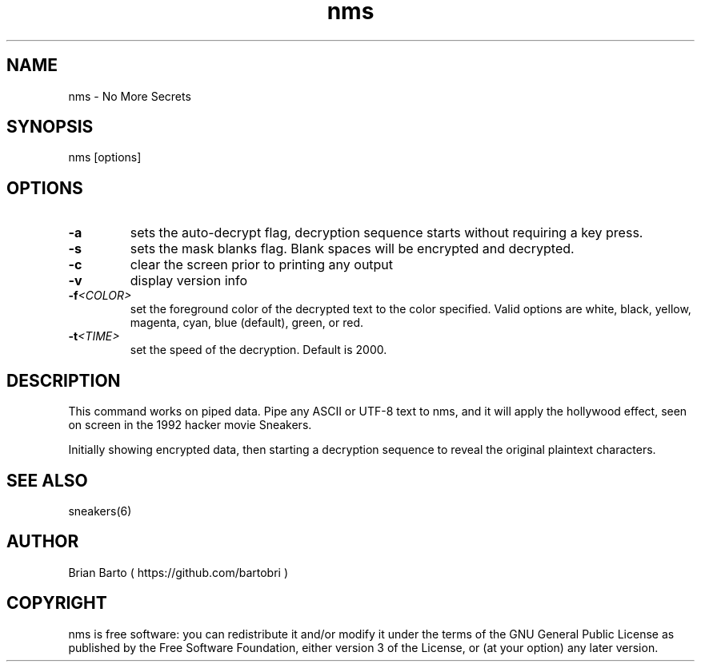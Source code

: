 .\" Manpage for nms.
.\" Author of this manpage is Ferdinand Thiessen <rpm@fthiessen>, contact him to correct errors or typos.
.\" This man page is released into the public domain, see also https://creativecommons.org/publicdomain/zero/1.0/
.TH nms 6 "17 February 2017" "1.0" "nms User Manual"
.SH NAME
nms \- No More Secrets
.SH SYNOPSIS
nms [options]
.SH OPTIONS
.TP
.B -a
sets the auto-decrypt flag, decryption sequence starts without requiring a key press.
.TP
.B -s
sets the mask blanks flag. Blank spaces will be encrypted and decrypted.
.TP
.B -c
clear the screen prior to printing any output
.TP
.B -v
display version info
.TP
.BI -f <COLOR>
set the foreground color of the decrypted text to the color specified.
Valid options are white, black, yellow, magenta, cyan, blue (default), green, or red.
.TP
.BI -t <TIME>
set the speed of the decryption.
Default is 2000.
.SH DESCRIPTION
This command works on piped data. Pipe any ASCII or UTF-8 text to nms,
and it will apply the hollywood effect, seen on screen in the 1992 hacker movie Sneakers.
.PP
Initially showing encrypted data, then starting a decryption sequence to reveal the original plaintext characters.
.SH "SEE ALSO"
sneakers(6)
.SH AUTHOR
Brian Barto ( https://github.com/bartobri )
.SH COPYRIGHT
nms is free software: you can redistribute it and/or modify
it under the terms of the GNU General Public License as published by
the Free Software Foundation, either version 3 of the License, or
(at your option) any later version.
